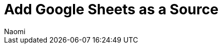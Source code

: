 = Add {source} as a Source
:last_updated: 7/7/2022
:author: Naomi
:linkattrs:
:experimental:
:page-layout: default-seekwell
:description:
:source: Google Sheets

